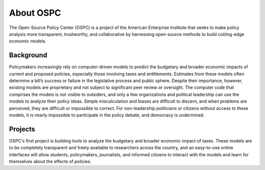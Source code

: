 About OSPC
========================

The Open-Source Policy Center (OSPC) is a project of the American Enterprise Institute that seeks to make policy analysis more transparent, trustworthy, and collaborative by harnessing open-source methods to build cutting-edge economic models.

Background
----------
Policymakers increasingly rely on computer-driven models to predict the budgetary and broader economic impacts of current and proposed policies, especially those involving taxes and entitlements. Estimates from these models often determine a bill’s success or failure in the legislative process and public sphere. Despite their importance, however, existing models are proprietary and not subject to significant peer review or oversight. The computer code that comprises the models is not visible to outsiders, and only a few organizations and political leadership can use the models to analyze their policy ideas. Simple miscalculation and biases are difficult to discern, and when problems are perceived, they are difficult or impossible to correct. For non-leadership politicians or citizens without access to these models, it is nearly impossible to participate in the policy debate, and democracy is undermined.

Projects
--------
OSPC's first project is building tools to analyze the budgetary and broader economic impact of taxes. These models are to be completely transparent and freely available to researchers across the country, and an easy-to-use online interfaces will allow students, policymakers, journalists, and informed citizens to interact with the models and learn for themselves about the effects of policies.
